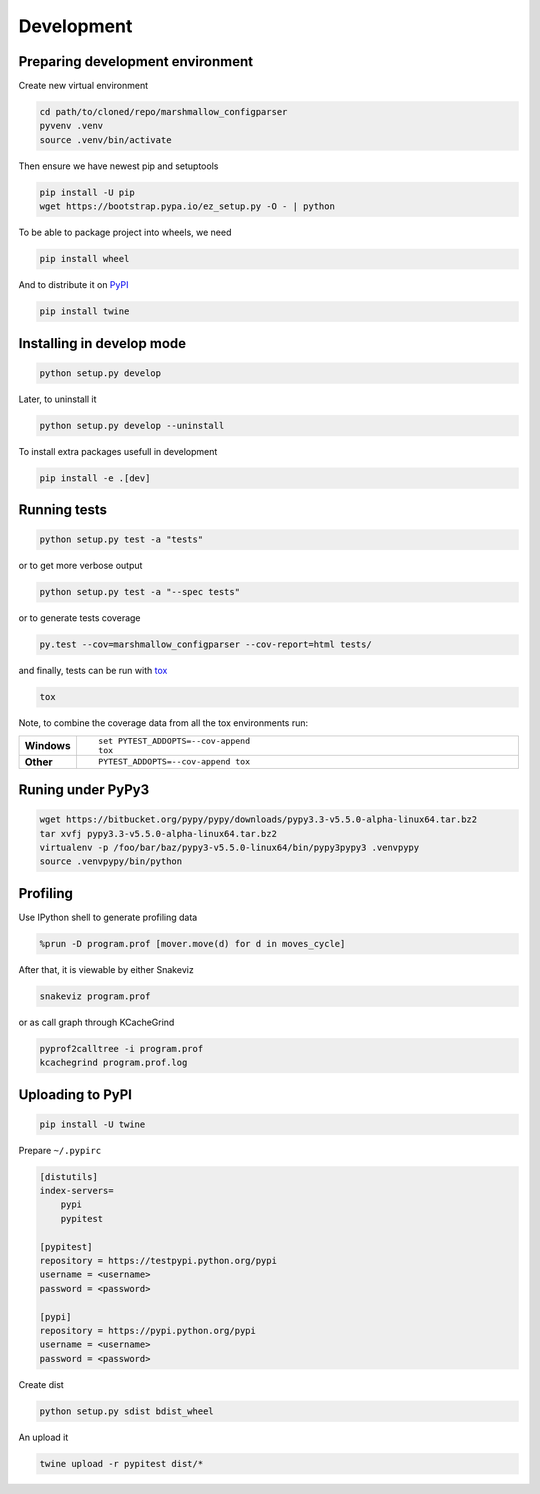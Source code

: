Development
===========

Preparing development environment
---------------------------------

Create new virtual environment

.. code-block:: sh

    cd path/to/cloned/repo/marshmallow_configparser
    pyvenv .venv
    source .venv/bin/activate

Then ensure we have newest pip and setuptools

.. code-block:: sh

    pip install -U pip
    wget https://bootstrap.pypa.io/ez_setup.py -O - | python

To be able to package project into wheels, we need

.. code-block:: sh

    pip install wheel

And to distribute it on PyPI_

.. code-block:: sh

    pip install twine


Installing in develop mode
--------------------------

.. code-block:: sh

    python setup.py develop

Later, to uninstall it

.. code-block:: sh

    python setup.py develop --uninstall

To install extra packages usefull in development

.. code-block:: sh

    pip install -e .[dev]


Running tests
-------------

.. code-block:: sh

    python setup.py test -a "tests"

or to get more verbose output

.. code-block:: sh

    python setup.py test -a "--spec tests"

or to generate tests coverage

.. code-block:: sh

    py.test --cov=marshmallow_configparser --cov-report=html tests/

and finally, tests can be run with tox_

.. code-block:: sh

    tox

Note, to combine the coverage data from all the tox environments run:

.. list-table::
    :widths: 10 90
    :stub-columns: 1

    - - Windows
      - ::

            set PYTEST_ADDOPTS=--cov-append
            tox

    - - Other
      - ::

            PYTEST_ADDOPTS=--cov-append tox


Runing under PyPy3
------------------

.. code-block:: sh

    wget https://bitbucket.org/pypy/pypy/downloads/pypy3.3-v5.5.0-alpha-linux64.tar.bz2
    tar xvfj pypy3.3-v5.5.0-alpha-linux64.tar.bz2
    virtualenv -p /foo/bar/baz/pypy3-v5.5.0-linux64/bin/pypy3pypy3 .venvpypy
    source .venvpypy/bin/python


Profiling
---------

Use IPython shell to generate profiling data

.. code-block:: python

    %prun -D program.prof [mover.move(d) for d in moves_cycle]

After that, it is viewable by either Snakeviz

.. code-block:: sh

    snakeviz program.prof

or as call graph through KCacheGrind

.. code-block:: sh

    pyprof2calltree -i program.prof
    kcachegrind program.prof.log


Uploading to PyPI
-----------------

.. code-block:: sh

    pip install -U twine

Prepare ``~/.pypirc``

.. code-block:: ini

    [distutils]
    index-servers=
        pypi
        pypitest

    [pypitest]
    repository = https://testpypi.python.org/pypi
    username = <username>
    password = <password>

    [pypi]
    repository = https://pypi.python.org/pypi
    username = <username>
    password = <password>

Create dist

.. code-block:: sh

    python setup.py sdist bdist_wheel

An upload it

.. code-block:: sh

    twine upload -r pypitest dist/*

.. _PyPI: https://pypi.python.org/pypi
.. _tox: https://tox.readthedocs.io/en/latest/
